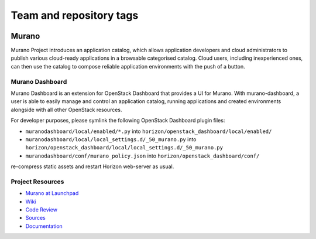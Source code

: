 ========================
Team and repository tags
========================

.. image:: https://governance.openstack.org/tc/badges/murano-dashboard.svg
    :target: https://governance.openstack.org/tc/reference/tags/index.html

.. Change things from this point on

Murano
======

Murano Project introduces an application catalog, which allows application
developers and cloud administrators to publish various cloud-ready
applications in a browsable categorised catalog. Cloud users,
including inexperienced ones, can then use the catalog to
compose reliable application environments with the push of a button.

Murano Dashboard
----------------
Murano Dashboard is an extension for OpenStack Dashboard that provides a UI for
Murano. With murano-dashboard, a user is able to easily manage and control
an application catalog, running applications and created environments alongside
with all other OpenStack resources.

For developer purposes, please symlink the following OpenStack Dashboard plugin
files:

* ``muranodashboard/local/enabled/*.py`` into
  ``horizon/openstack_dashboard/local/enabled/``
* ``muranodashboard/local/local_settings.d/_50_murano.py`` into
  ``horizon/openstack_dashboard/local/local_settings.d/_50_murano.py``
* ``muranodashboard/conf/murano_policy.json`` into
  ``horizon/openstack_dashboard/conf/``

re-compress static assets and restart Horizon web-server as usual.

Project Resources
-----------------

* `Murano at Launchpad <https://launchpad.net/murano>`_
* `Wiki <https://wiki.openstack.org/wiki/Murano>`_
* `Code Review <https://review.opendev.org/>`_
* `Sources <https://wiki.openstack.org/wiki/Murano/SourceCode>`_
* `Documentation <https://docs.openstack.org/developer/murano/>`_
